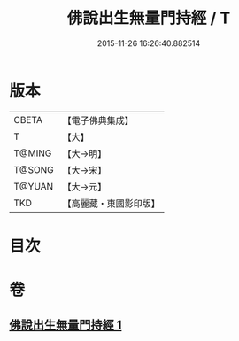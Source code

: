 #+TITLE: 佛說出生無量門持經 / T
#+DATE: 2015-11-26 16:26:40.882514
* 版本
 |     CBETA|【電子佛典集成】|
 |         T|【大】     |
 |    T@MING|【大→明】   |
 |    T@SONG|【大→宋】   |
 |    T@YUAN|【大→元】   |
 |       TKD|【高麗藏・東國影印版】|

* 目次
* 卷
** [[file:KR6j0205_001.txt][佛說出生無量門持經 1]]
